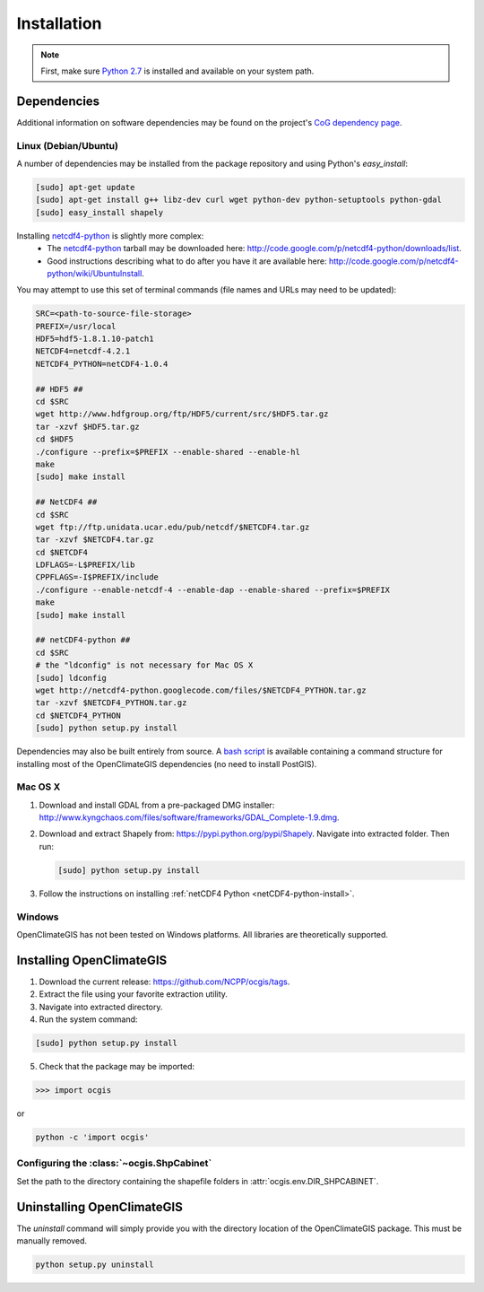 ============
Installation
============

.. note:: First, make sure `Python 2.7`_ is installed and available on your system path.

Dependencies
------------

Additional information on software dependencies may be found on the project's `CoG dependency page`_.

Linux (Debian/Ubuntu)
~~~~~~~~~~~~~~~~~~~~~

A number of dependencies may be installed from the package repository and using Python's `easy_install`:

.. code-block:: sh

   [sudo] apt-get update
   [sudo] apt-get install g++ libz-dev curl wget python-dev python-setuptools python-gdal
   [sudo] easy_install shapely

.. _netCDF4-python-install:

Installing netcdf4-python_ is slightly more complex:
 * The netcdf4-python_ tarball may be downloaded here: http://code.google.com/p/netcdf4-python/downloads/list.
 * Good instructions describing what to do after you have it are available here: http://code.google.com/p/netcdf4-python/wiki/UbuntuInstall.

You may attempt to use this set of terminal commands (file names and URLs may need to be updated):

.. code-block:: sh
   
   SRC=<path-to-source-file-storage>
   PREFIX=/usr/local
   HDF5=hdf5-1.8.1.10-patch1
   NETCDF4=netcdf-4.2.1
   NETCDF4_PYTHON=netCDF4-1.0.4

   ## HDF5 ##
   cd $SRC
   wget http://www.hdfgroup.org/ftp/HDF5/current/src/$HDF5.tar.gz
   tar -xzvf $HDF5.tar.gz
   cd $HDF5
   ./configure --prefix=$PREFIX --enable-shared --enable-hl
   make 
   [sudo] make install

   ## NetCDF4 ##
   cd $SRC
   wget ftp://ftp.unidata.ucar.edu/pub/netcdf/$NETCDF4.tar.gz
   tar -xzvf $NETCDF4.tar.gz
   cd $NETCDF4
   LDFLAGS=-L$PREFIX/lib
   CPPFLAGS=-I$PREFIX/include
   ./configure --enable-netcdf-4 --enable-dap --enable-shared --prefix=$PREFIX
   make 
   [sudo] make install
   
   ## netCDF4-python ##
   cd $SRC
   # the "ldconfig" is not necessary for Mac OS X
   [sudo] ldconfig
   wget http://netcdf4-python.googlecode.com/files/$NETCDF4_PYTHON.tar.gz
   tar -xzvf $NETCDF4_PYTHON.tar.gz
   cd $NETCDF4_PYTHON
   [sudo] python setup.py install

Dependencies may also be built entirely from source. A `bash script`_ is available containing a command structure for installing most of the OpenClimateGIS dependencies (no need to install PostGIS).

Mac OS X
~~~~~~~~

1. Download and install GDAL from a pre-packaged DMG installer: http://www.kyngchaos.com/files/software/frameworks/GDAL_Complete-1.9.dmg.
2. Download and extract Shapely from: https://pypi.python.org/pypi/Shapely. Navigate into extracted folder. Then run:

   .. code-block:: sh

      [sudo] python setup.py install

3. Follow the instructions on installing :ref:`netCDF4 Python <netCDF4-python-install>`.

Windows
~~~~~~~

OpenClimateGIS has not been tested on Windows platforms. All libraries are theoretically supported.

Installing OpenClimateGIS
-------------------------

1. Download the current release: https://github.com/NCPP/ocgis/tags.
2. Extract the file using your favorite extraction utility.
3. Navigate into extracted directory.
4. Run the system command:

.. code-block:: sh

   [sudo] python setup.py install

5. Check that the package may be imported:

>>> import ocgis

or

.. code-block:: sh

   python -c 'import ocgis'

Configuring the :class:`~ocgis.ShpCabinet`
~~~~~~~~~~~~~~~~~~~~~~~~~~~~~~~~~~~~~~~~~~

Set the path to the directory containing the shapefile folders in :attr:`ocgis.env.DIR_SHPCABINET`.

Uninstalling OpenClimateGIS
---------------------------

The `uninstall` command will simply provide you with the directory location of the OpenClimateGIS package. This must be manually removed.

.. code-block:: sh

    python setup.py uninstall

.. _Python 2.7: http://www.python.org/download/releases/2.7/
.. _netcdf4-python: http://code.google.com/p/netcdf4-python/
.. _bash script: https://github.com/NCPP/ocgis/blob/master/sh/install_geospatial.sh
.. _source: https://github.com/NCPP/ocgis
.. _CoG dependency page: http://www.earthsystemcog.org/projects/openclimategis/dependencies
